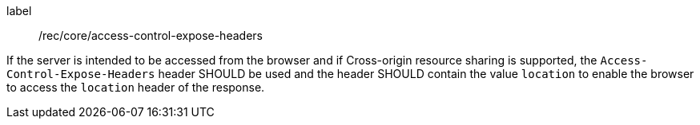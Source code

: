 [[rec_core_access-control-expose-headers]]
[recommendation]
====
[%metadata]
label:: /rec/core/access-control-expose-headers

If the server is intended to be accessed from the browser and if Cross-origin resource sharing is supported, the `Access-Control-Expose-Headers` header SHOULD be used and the header SHOULD contain the value `location` to enable the browser to access the `location` header of the response.
====